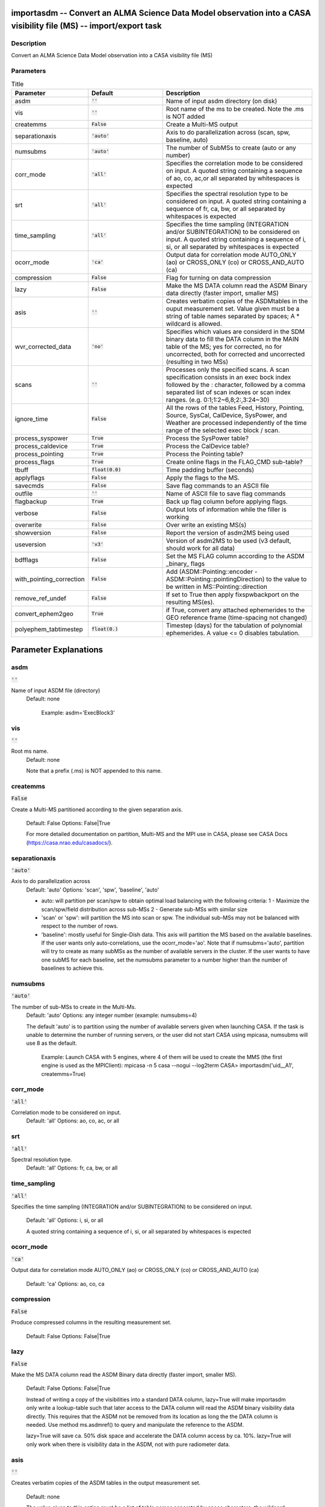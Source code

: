 importasdm -- Convert an ALMA Science Data Model observation into a CASA visibility file (MS) -- import/export task
=======================================

Description
---------------------------------------

Convert an ALMA Science Data Model observation into a CASA visibility
file (MS)



Parameters
---------------------------------------

.. list-table:: Title
   :widths: 25 25 50 
   :header-rows: 1
   
   * - Parameter
     - Default
     - Description
   * - asdm
     - :code:`''`
     - Name of input asdm directory (on disk)
   * - vis
     - :code:`''`
     - Root name of the ms to be created. Note the .ms is NOT added
   * - createmms
     - :code:`False`
     - Create a Multi-MS output
   * - separationaxis
     - :code:`'auto'`
     - Axis to do parallelization across (scan, spw, baseline, auto)
   * - numsubms
     - :code:`'auto'`
     - The number of SubMSs to create (auto or any number)
   * - corr_mode
     - :code:`'all'`
     - Specifies the correlation mode to be considered on input. A quoted string containing a sequence of ao, co, ac,or all separated by whitespaces is expected
   * - srt
     - :code:`'all'`
     - Specifies the spectral resolution type to be considered on input. A quoted string containing a sequence of fr, ca, bw, or all separated by whitespaces is expected
   * - time_sampling
     - :code:`'all'`
     - Specifies the time sampling (INTEGRATION and/or SUBINTEGRATION)  to be considered on input. A quoted string containing a sequence of i, si, or all separated by whitespaces is expected
   * - ocorr_mode
     - :code:`'ca'`
     - Output data for correlation mode AUTO_ONLY (ao) or CROSS_ONLY (co) or CROSS_AND_AUTO (ca)
   * - compression
     - :code:`False`
     - Flag for turning on data compression
   * - lazy
     - :code:`False`
     - Make the MS DATA column read the ASDM Binary data directly (faster import, smaller MS)
   * - asis
     - :code:`''`
     - Creates verbatim copies of the ASDMtables in the ouput measurement set. Value given must be a string of table names separated by spaces; A * wildcard is allowed.
   * - wvr_corrected_data
     - :code:`'no'`
     - Specifies which values are considerd in the SDM binary data to fill the DATA column in the MAIN table of the MS; yes for corrected, no for uncorrected, both for corrected and uncorrected (resulting in two MSs)
   * - scans
     - :code:`''`
     - Processes only the specified scans.  A scan specification consists in an exec bock index followed by the : character, followed by a comma separated list of scan indexes or scan index ranges. (e.g. 0:1;1:2~6,8;2:,3:24~30)
   * - ignore_time
     - :code:`False`
     - All the rows of the tables Feed, History, Pointing, Source, SysCal, CalDevice, SysPower, and Weather are processed independently of the time range of the selected exec block / scan.
   * - process_syspower
     - :code:`True`
     - Process the SysPower table?
   * - process_caldevice
     - :code:`True`
     - Process the CalDevice table?
   * - process_pointing
     - :code:`True`
     - Process the Pointing table?
   * - process_flags
     - :code:`True`
     - Create online flags in the FLAG_CMD sub-table?
   * - tbuff
     - :code:`float(0.0)`
     - Time padding buffer (seconds)
   * - applyflags
     - :code:`False`
     - Apply the flags to the MS.
   * - savecmds
     - :code:`False`
     - Save flag commands to an ASCII file
   * - outfile
     - :code:`''`
     - Name of ASCII file to save flag commands
   * - flagbackup
     - :code:`True`
     - Back up flag column before applying flags.
   * - verbose
     - :code:`False`
     - Output lots of information while the filler is working
   * - overwrite
     - :code:`False`
     - Over write an existing MS(s)
   * - showversion
     - :code:`False`
     - Report the version of asdm2MS being used
   * - useversion
     - :code:`'v3'`
     - Version of asdm2MS to be used (v3 default, should work for all data)
   * - bdfflags
     - :code:`False`
     - Set the MS FLAG column according to the ASDM _binary_ flags
   * - with_pointing_correction
     - :code:`False`
     - Add (ASDM::Pointing::encoder - ASDM::Pointing::pointingDirection) to the value to be written in MS::Pointing::direction
   * - remove_ref_undef
     - :code:`False`
     - If set to True then apply fixspwbackport on the resulting MS(es).
   * - convert_ephem2geo
     - :code:`True`
     - if True, convert any attached ephemerides to the GEO reference frame (time-spacing not changed)
   * - polyephem_tabtimestep
     - :code:`float(0.)`
     - Timestep (days) for the tabulation of polynomial ephemerides. A value <= 0 disables tabulation.


Parameter Explanations
=======================================



asdm
---------------------------------------

:code:`''`

Name of input ASDM file (directory)
                     Default: none

                        Example: asdm='ExecBlock3'



vis
---------------------------------------

:code:`''`

Root ms name. 
                     Default: none

                     Note that a prefix (.ms) is NOT appended to this
		     name.



createmms
---------------------------------------

:code:`False`

Create a Multi-MS partitioned according to the given
separation axis.
                     Default: False
                     Options: False|True

                     For more detailed documentation on partition,
		     Multi-MS and the MPI use in CASA, please see CASA
		     Docs (https://casa.nrao.edu/casadocs/).



separationaxis
---------------------------------------

:code:`'auto'`

Axis to do parallelization across
                     Default: 'auto'
                     Options: 'scan', 'spw', 'baseline', 'auto'

                     * auto: will partition per scan/spw to obtain
		       optimal load balancing with the following
		       criteria:    
                       1 - Maximize the scan/spw/field distribution
		       across sub-MSs
                       2 - Generate sub-MSs with similar size
                     * 'scan' or 'spw': will partition the MS into
		       scan or spw. The individual sub-MSs may not be
		       balanced with respect to the number of rows.
                     * 'baseline': mostly useful for Single-Dish
		       data. This axis will partition the MS based on
		       the available baselines. If the user wants only
		       auto-correlations, use the
		       ocorr_mode='ao'. Note that if numsubms='auto',
		       partition will try to create as many subMSs as
		       the number of available servers in the
		       cluster. If the user wants to have one subMS
		       for each baseline, set the numsubms parameter
		       to a number higher than the number of baselines
		       to achieve this. 



numsubms
---------------------------------------

:code:`'auto'`

The number of sub-MSs to create in the Multi-Ms.
                     Default: 'auto'
                     Options: any integer number (example: numsubms=4)

                     The default 'auto' is to partition using the
		     number of available servers given when launching
		     CASA. If the task is unable to determine the
		     number of running servers, or the user did not
		     start CASA using mpicasa, numsubms will use 8 as
		     the default.

                        Example: Launch CASA with 5 engines, where 4
			of them will be used to create the MMS (the
			first engine is used as the MPIClient):
                        mpicasa -n 5 casa --nogui --log2term
                        CASA> importasdm('uid__A1', createmms=True)



corr_mode
---------------------------------------

:code:`'all'`

Correlation mode to be considered on input.
                     Default: 'all'
                     Options: ao, co, ac, or all



srt
---------------------------------------

:code:`'all'`

Spectral resolution type.
                     Default: 'all'
                     Options: fr, ca, bw, or all



time_sampling
---------------------------------------

:code:`'all'`

Specifies the time sampling (INTEGRATION and/or
SUBINTEGRATION) to be considered on input. 
                     Default: 'all'
                     Options: i, si, or all

                     A quoted string containing a sequence of i, si,
		     or all separated by whitespaces is expected



ocorr_mode
---------------------------------------

:code:`'ca'`

Output data for correlation mode AUTO_ONLY (ao) or
CROSS_ONLY (co) or CROSS_AND_AUTO (ca)
                     Default: 'ca'
                     Options: ao, co, ca



compression
---------------------------------------

:code:`False`

Produce compressed columns in the resulting measurement
set.
                     Default: False
                     Options: False|True



lazy
---------------------------------------

:code:`False`

Make the MS DATA column read the ASDM Binary data
directly (faster import, smaller MS).
                     Default: False
                     Options: False|True

                     Instead of writing a copy of the visibilities
		     into a standard DATA column, lazy=True will make
		     importasdm only write a lookup-table such that
		     later access to the DATA column will read the
		     ASDM binary visibility data directly. This
		     requires that the ASDM not be removed from its
		     location as long the the DATA column is
		     needed. Use method ms.asdmref() to query and
		     manipulate the reference to the ASDM.

                     lazy=True will save ca. 50% disk space and
		     accelerate the DATA column access by
		     ca. 10%. lazy=True will only work when there is
		     visibility data in the ASDM, not with pure
		     radiometer data.



asis
---------------------------------------

:code:`''`

Creates verbatim copies of the ASDM tables in the output
measurement set.
                     Default: none

                     The value given to this option must be a list of
		     table names separated by space characters; the
		     wildcard character '*' is  allowed in table
		     names.



wvr_corrected_data
---------------------------------------

:code:`'no'`

Specifies which values are considerd in the ASDM binary
data to fill the DATA column in the MAIN table of the MS.
                     Default: no
                     Options: no|yes|both

                     * no: uncorrected data
                     * yes: corrected data
                     * both: for corrected and uncorrected data. Note
		       if both is selected, two measurement sets are
		       created, one with uncorrected data and the
		       other with corrected data (which name is
		       suffixed by '-wvr-corrected')



scans
---------------------------------------

:code:`''`

Processes only the scans specified in the option's value.
                     Default: none (all scans)

                     This value is a semicolon separated list of scan
		     specifications. A scan specification consists in
		     an exec bock index  followed by the character ':'
		     followed by a comma separated list of scan
		     indexes or scan index ranges. A scan index is
		     relative to the exec block it belongs to. Scan
		     indexes are  1-based while exec blocks's are
		     0-based. 

                        Examples: 
                        '0:1' 
                        '2:2~6' 
                        '0:1;1:2~6,8;2:,3:24~30'
                        '1,2' 
                        '3:' alone will be interpreted as 'all the
			scans of the exec block#3'. An scan index or a
			scan index range not preceded by an exec block
			index will be interpreted as 'all the scans
			with such indexes in all the exec blocks'.  



ignore_time
---------------------------------------

:code:`False`

All the rows of the tables Feed, History, Pointing,
Source, SysCal, CalDevice, SysPower, and Weather are processed
independently of the time range of the selected exec block / scan.
                     Default: False
                     Options: False|True



process_syspower
---------------------------------------

:code:`True`

 The SysPower table is processed if and only if this
parameter is set to true.
                     Default: True
                     Options: True|False



process_caldevice
---------------------------------------

:code:`True`

The CalDevice table is processed if and only if this
parameter is set to true.
                     Default: True
                     Options: True|False



process_pointing
---------------------------------------

:code:`True`

The Pointing table is processed if and only if this
parameter is set to true. 
                     Default: True
                     Options: True|False

                     If set to False, the POINTING table is empty in
		     the resulting MS



process_flags
---------------------------------------

:code:`True`

Create online flags based on the Flag.xml, Antenna.xml
and SpectralWindow.xml files and copy them to the FLAG_CMD sub-table
of the MS.
                     Default: True
                     Options: True|False

                     The flags will NOT be applied unless  the
		     parameter applyflags is set to True. Optionally,
		     the flags can also be saved to an external ASCII
		     file if savecmds is set to True.



tbuff
---------------------------------------

:code:`float(0.0)`

Time padding buffer (seconds)
                     Subparameter of process_flags=True
                     Default: 0.0

                     NOTE: this time is in seconds. You should
		     currently set the value of tbuff to be 1.5x the
		     correlator integration time if greater than 1
		     second. For example, if the SDM has integrations
		     of 3 seconds, set tbuff=4.5.  Likewise, set
		     tbuff=15.0 for 10-sec integrations.



applyflags
---------------------------------------

:code:`False`

Apply the online flags to the MS.
                     Subparameter of process_flags=True
                     Default: False
                     Options: False|True



savecmds
---------------------------------------

:code:`False`

Save the flag commands to an ASCII file given by the
parameter outfile. 
                     Subparameter of process_flags=True
                     Default: False
                     Options: False|True



outfile
---------------------------------------

:code:`''`

Filename or list of filenames where to save the online
flag commands.
                     Subparameter of process_flags=True
                     Default: '' (it will save on a filename composed
		     from the MS name(s).) E.g., for vis='uid_A02.ms',
		     the outfile will be 'uid_A02_cmd.txt'.



flagbackup
---------------------------------------

:code:`True`

Back up flag column before applying flags.
                     Default: True
                     Options: True|False



verbose
---------------------------------------

:code:`False`

Produce log output as asdm2MS is being run
                     Default: False
                     Options: False|True



overwrite
---------------------------------------

:code:`False`

Over write an existing MS(s) or MS(s), if the option
wvr_corrected_data='both'
                     Default: False  (do not overwrite)
                     Options: False|True

                     NOTE: the overwrite parameter affects all the
		     output of the task. If any of the following
		     exist, it will not overwrite them. MS(s),
		     .flagversions, online flag files. When set to
		     True, it will overwrite the MS, .flagversions and
		     online flag file.    



showversion
---------------------------------------

:code:`False`

Report the version of asdm2MS being used
                     Default: False
                     Options: False|True



useversion
---------------------------------------

:code:`'v3'`

Version of asdm2MS to be used
                     Default: 'v3' (should work for all data)



bdfflags
---------------------------------------

:code:`False`

Set the MS FLAG column according to the ASDM _binary_
flags
                     Default: False
                     Options: False|True



with_pointing_correction
---------------------------------------

:code:`False`

Add (ASDM::Pointing::encoder -
ASDM::Pointing::pointingDirection) to the value to be written in
MS::Pointing::direction
                     Default: False
                     Options: False|True



remove_ref_undef
---------------------------------------

:code:`False`

If set to True then apply fixspwbackport on the resulting
MS(es).
                     Default: False
                     Options: False|True



convert_ephem2geo
---------------------------------------

:code:`True`

if True, convert any attached ephemerides to the GEO
reference frame (time-spacing not changed)
                     Default: True
                     Options: True|False

                     ALMA uses ephemerides with observer location
		     equal to the ALMA site. For later processing of
		     the radial velocity information in, e.g. cvel,  a
		     geocentric ephemeris is needed. Setting this
		     option to True will perform the conversion of
		     positions and velocities on all attached
		     ephemerides in the imported MS. This will neither
		     change the time-spacing nor the duration of the
		     ephemeris. No interpolation in time is done.



polyephem_tabtimestep
---------------------------------------

:code:`float(0.)`

Timestep (days) for the tabulation of polynomial
ephemerides. A value less than or equal to 0 disables tabulation.
                     Default: 0

                     Presently, VLA data can contain polynomial
		     ephemerides. ALMA data uses tabulated values.





